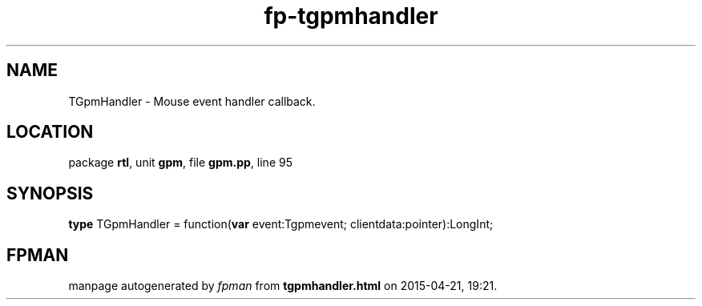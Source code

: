.\" file autogenerated by fpman
.TH "fp-tgpmhandler" 3 "2014-03-14" "fpman" "Free Pascal Programmer's Manual"
.SH NAME
TGpmHandler - Mouse event handler callback.
.SH LOCATION
package \fBrtl\fR, unit \fBgpm\fR, file \fBgpm.pp\fR, line 95
.SH SYNOPSIS
\fBtype\fR TGpmHandler = function(\fBvar\fR event:Tgpmevent; clientdata:pointer):LongInt;
.SH FPMAN
manpage autogenerated by \fIfpman\fR from \fBtgpmhandler.html\fR on 2015-04-21, 19:21.

